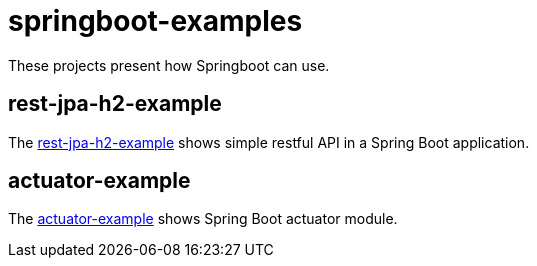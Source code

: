 = springboot-examples

These projects present how Springboot can use.

== rest-jpa-h2-example

The link:rest-jpa-h2-example/README.adoc[rest-jpa-h2-example] shows simple restful API  in a Spring Boot application.

== actuator-example

The link:actuator-example/README.adoc[actuator-example] shows Spring Boot actuator module.